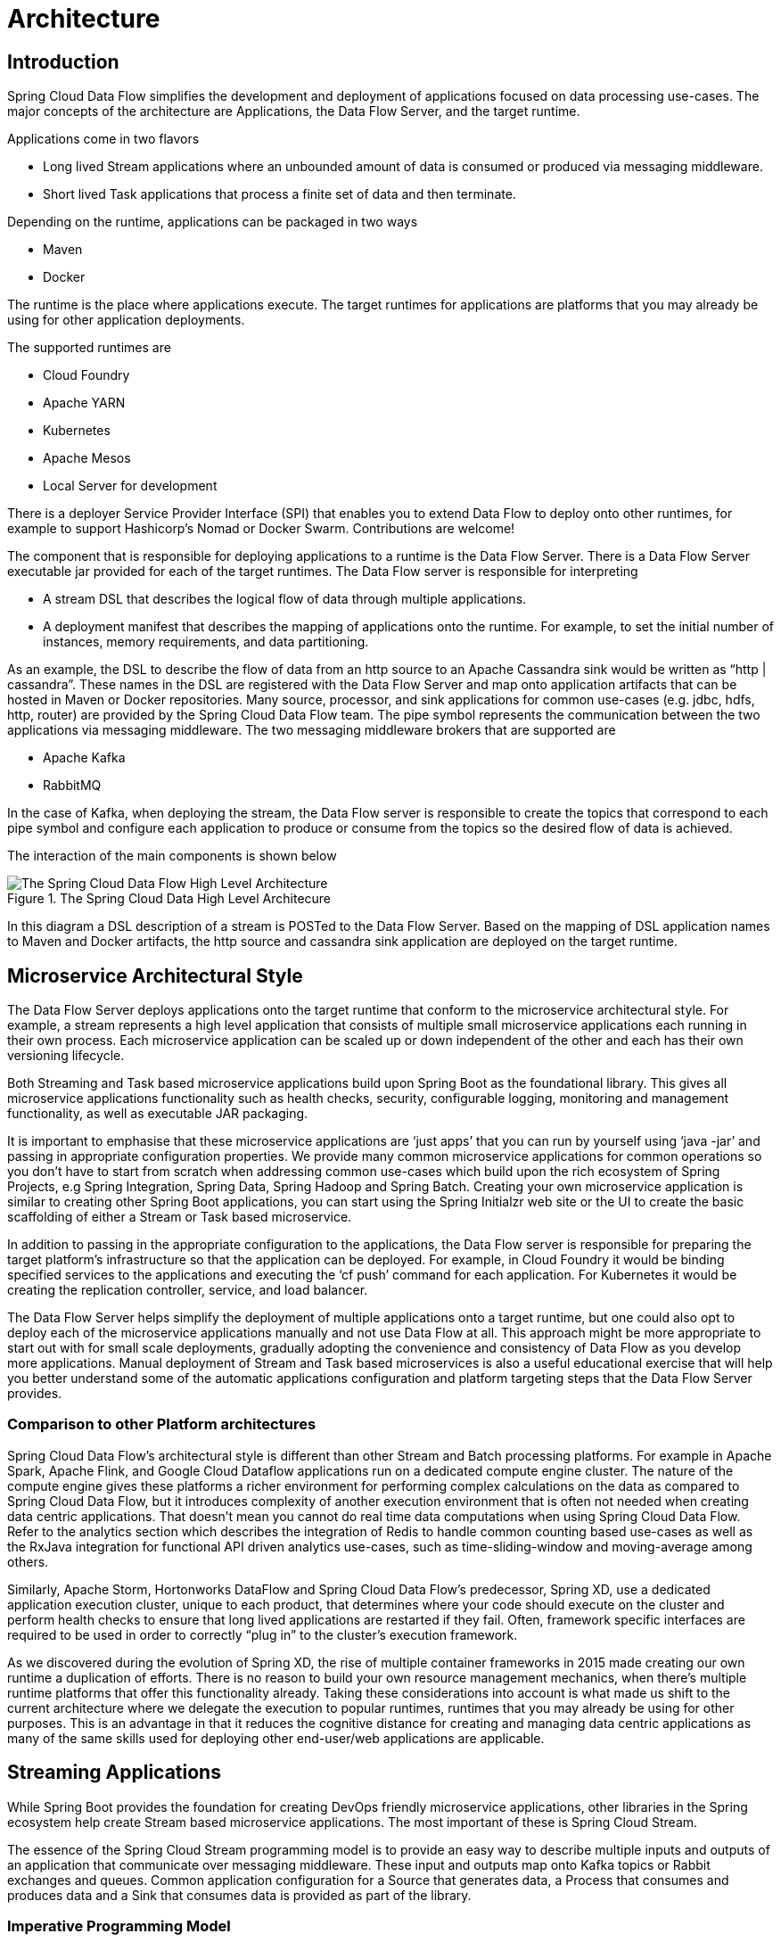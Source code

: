 [[architecture]]
= Architecture

[[arch-intro]]
== Introduction

Spring Cloud Data Flow simplifies the development and deployment of applications focused on data processing use-cases.  The major concepts of the architecture are Applications, the Data Flow Server, and the target runtime.

ifdef::omit-tasks-docs[]
Applications are Long lived Stream applications where an unbounded amount of data is consumed or produced via messaging middleware.
endif::omit-tasks-docs[]
ifndef::omit-tasks-docs[]
Applications come in two flavors

* Long lived Stream applications where an unbounded amount of data is consumed or produced via messaging middleware.
* Short lived Task applications that process a finite set of data and then terminate.
endif::omit-tasks-docs[]

Depending on the runtime, applications can be packaged in two ways

* Maven
* Docker

The runtime is the place where applications execute.  The target runtimes for applications are platforms that you may already be using for other application deployments.  

The supported runtimes are

* Cloud Foundry
* Apache YARN
* Kubernetes
* Apache Mesos
* Local Server for development

There is a deployer Service Provider Interface (SPI) that enables you to extend Data Flow to deploy onto other runtimes, for example to support Hashicorp’s Nomad or Docker Swarm. Contributions are welcome!

The component that is responsible for deploying applications to a runtime is the Data Flow Server.  There is a Data Flow Server executable jar provided for each of the target runtimes.  The Data Flow server is responsible for interpreting

* A stream DSL that describes the logical flow of data through multiple applications.
* A deployment manifest that describes the mapping of applications onto the runtime. For example, to set the initial number of instances, memory requirements, and data partitioning. 

As an example, the DSL to describe the flow of data from an http source to an Apache Cassandra sink would be written as “http | cassandra”.  These names in the DSL are registered with the Data Flow Server and map onto application artifacts that can be hosted in Maven or Docker repositories.  Many source, processor, and sink applications for common use-cases (e.g. jdbc, hdfs, http, router) are provided by the Spring Cloud Data Flow team.  The pipe symbol represents the communication between the two applications via messaging middleware. The two messaging middleware brokers that are supported are

* Apache Kafka
* RabbitMQ

In the case of Kafka, when deploying the stream, the Data Flow server is responsible to create the topics that correspond to each pipe symbol and configure each application to produce or consume from the topics so the desired flow of data is achieved.

The interaction of the main components is shown below 

.The Spring Cloud Data High Level Architecure
image::{dataflow-asciidoc}/images/dataflow-arch.png[The Spring Cloud Data Flow High Level Architecture, scaledwidth="100%"]

In this diagram a DSL description of a stream is POSTed to the Data Flow Server.  Based on the mapping of DSL application names to Maven and Docker artifacts, the http source and cassandra sink application are deployed on the target runtime.  

[[arch-microservice-style]]
== Microservice Architectural Style

The Data Flow Server deploys applications onto the target runtime that conform to the microservice architectural style.  For example, a stream represents a high level application that consists of multiple small microservice applications each running in their own process.  Each microservice application can be scaled up or down independent of the other and each has their own versioning lifecycle.  

ifdef::omit-tasks-docs[]
Both Streaming based microservice applications build upon Spring Boot as the foundational library.
endif::omit-tasks-docs[]
ifndef::omit-tasks-docs[]
Both Streaming and Task based microservice applications build upon Spring Boot as the foundational library.
endif::omit-tasks-docs[]
This gives all microservice applications functionality such as health checks, security, configurable logging, monitoring and management functionality, as well as executable JAR packaging.

It is important to emphasise that these microservice applications are ‘just apps’ that you can run by yourself using ‘java -jar’ and passing in appropriate configuration properties.  We provide many common microservice applications for common operations so you don’t have to start from scratch when addressing common use-cases which build upon the rich ecosystem of Spring Projects, e.g Spring Integration, Spring Data, Spring Hadoop and Spring Batch.  Creating your own microservice application is similar to creating other Spring Boot applications, you can start using the Spring Initialzr web site or the UI to create the basic scaffolding of either a Stream or Task based microservice.

In addition to passing in the appropriate configuration to the applications, the Data Flow server is responsible for preparing the target platform’s infrastructure so that the application can be deployed.  For example, in Cloud Foundry it would be binding specified services to the applications and executing the ‘cf push’ command for each application.  For Kubernetes it would be creating the replication controller, service, and load balancer.

The Data Flow Server helps simplify the deployment of multiple applications onto a target runtime, but one could also opt to deploy each of the microservice applications manually and not use Data Flow at all. This approach might be more appropriate to start out with for small scale deployments, gradually adopting the convenience and consistency of Data Flow as you develop more applications.  
ifdef::omit-tasks-docs[]
Manual deployment of Stream based microservices is also a useful educational exercise that will help you better understand some of the automatic applications configuration and platform targeting steps that the Data Flow Server provides. 
endif::omit-tasks-docs[]
ifndef::omit-tasks-docs[]
Manual deployment of Stream and Task based microservices is also a useful educational exercise that will help you better understand some of the automatic applications configuration and platform targeting steps that the Data Flow Server provides. 
endif::omit-tasks-docs[]

[[arch-comparison]]
=== Comparison to other Platform architectures

Spring Cloud Data Flow’s architectural style is different than other Stream and Batch processing platforms.  For example in Apache Spark, Apache Flink, and Google Cloud Dataflow applications run on a dedicated compute engine cluster.  The nature of the compute engine gives these platforms a richer environment for performing complex calculations on the data as compared to Spring Cloud Data Flow, but it introduces complexity of another execution environment that is often not needed when creating data centric applications.  That doesn’t mean you cannot do real time data computations when using Spring Cloud Data Flow.  Refer to the analytics section which describes the integration of Redis to handle common counting based use-cases as well as the RxJava integration for functional API driven analytics use-cases, such as time-sliding-window and moving-average among others.

Similarly, Apache Storm, Hortonworks DataFlow and Spring Cloud Data Flow’s predecessor, Spring XD, use a dedicated application execution cluster, unique to each product, that determines where your code should execute on the cluster and perform health checks to ensure that long lived applications are restarted if they fail.  Often, framework specific interfaces are required to be used in order to correctly “plug in” to the cluster’s execution framework. 
 
As we discovered during the evolution of Spring XD, the rise of multiple container frameworks in 2015 made creating our own runtime a duplication of efforts.  There is no reason to build your own resource management mechanics, when there’s multiple runtime platforms that offer this functionality already.  Taking these considerations into account is what made us shift to the current architecture where we delegate the execution to popular runtimes, runtimes that you may already be using for other purposes.  This is an advantage in that it reduces the cognitive distance for creating and managing data centric applications as many of the same skills used for deploying other end-user/web applications are applicable.  

[[arch-streaming-apps]]
== Streaming Applications

While Spring Boot provides the foundation for creating DevOps friendly microservice applications, other libraries in the Spring ecosystem help create Stream based microservice applications.  The most important of these is Spring Cloud Stream.  

The essence of the Spring Cloud Stream programming model is to provide an easy way to describe multiple inputs and outputs of an application that communicate over messaging middleware.  These input and outputs map onto Kafka topics or Rabbit exchanges and queues.  Common application configuration for a Source that generates data, a Process that consumes and produces data and a Sink that consumes data is provided as part of the library.

[[arch-streaming-imperative-programming]]
=== Imperative Programming Model

Spring Cloud Stream is most closely integrated with Spring Integration’s imperative "event at a time" programming model.  This means you write code that handles a single event callback.  For example, 

[source,java]
----
@EnableBinding(Sink.class)
public class LoggingSink {

    @StreamListener(Sink.INPUT)
    public void log(String message) {
        System.out.println(message);
    }
}
----

In this case the String payload of a message coming on the input channel, is handed to the log method.  The `@EnableBinding` annotation is what is used to tie together the input channel to the external middleware.

[[arch-streaming-functional-programming]]
=== Functional Programming Model

However, Spring Cloud Stream can support other programming styles.  There is initial support for functional style programming via link:http://docs.spring.io/spring-cloud-stream/docs/1.0.2.RELEASE/reference/htmlsingle/index.html#_rxjava_support[RxJava Observable APIs] and upcoming versions will support callback methods with Project Reactor’s Flux API and Apache Kafka’s KStream API.  

[[arch-streams]]
== Streams

[[arch-streams-topologies]]
=== Topologies
The Stream DSL describes linear sequences of data flowing through the system.  For example, in the stream definition `http | transformer | cassandra`, each pipe symbol connects the application on the left to the one on the right.  Named channels can be used for routing and to fan out data to multiple messaging destinations.

Taps can be used to ‘listen in’ to the data that if flowing across any of the pipe symbols.  Taps can be used as sources for new streams with an in independent life cycle.  

[[arch-streams-concurrency]]
=== Concurrency
For an application that will consume events, Spring Cloud stream exposes a concurrency setting that controls the size of a thread pool used for dispatching incoming messages.  See the link:http://docs.spring.io/spring-cloud-stream/docs/1.0.2.RELEASE/reference/htmlsingle/index.html#_consumer_properties[Consumer properties] documentation for more information.

[[arch-streams-delivery]]
=== Message Delivery Guarantees

For consumer applications, there is a retry policy for exceptions generated during message handling.  The default is to retry the callback method invocation 3 times and wait one second for the first retry.  A backoff multiplier of 2 is used for the second and third attempts.  All of these retry properties are configurable.  

If there is still an exception on the last retry attempt, and dead letter queues are enabled, the message and exception message are published to the dead letter queue.  The dead letter queue is a destination and its nature depends on the messaging middleware (e.g in the case of Kafka it is a dedicated topic).  If dead letter functionality is not enabled, the message and exception is sent to the error channel, which by default logs the message and exception.

Additional messaging delivery guarantees are those provided by the underlying messaging middleware that is chosen for the application for both producing and consuming applications.  Refer to the Kafka link:http://docs.spring.io/spring-cloud-stream/docs/1.0.2.RELEASE/reference/htmlsingle/index.html#_kafka_consumer_properties[Consumer] and link:http://docs.spring.io/spring-cloud-stream/docs/1.0.2.RELEASE/reference/htmlsingle/index.html#_kafka_producer_properties[Producer] and Rabbit link:http://docs.spring.io/spring-cloud-stream/docs/1.0.3.BUILD-SNAPSHOT/reference/htmlsingle/index.html#_rabbitmq_consumer_properties[Consumer] and link:http://docs.spring.io/spring-cloud-stream/docs/1.0.3.BUILD-SNAPSHOT/reference/htmlsingle/index.html#_rabbit_producer_properties[Producer] documentation for more details.  You will find there to be extensive declarative support for all the native QOS options.

[[arch-analytics]]
== Analytics
Spring Cloud Data Flow is aware of certain Sink applications that will write counter data to Redis and provides an REST endpoint to read counter data.  The types of counters supported are

* link:https://github.com/spring-cloud/spring-cloud-stream-app-starters/tree/master/metrics/spring-cloud-starter-stream-sink-counter[Counter] - Counts the number of messages it receives, optionally storing counts in a separate store such as redis.
* link:https://github.com/spring-cloud/spring-cloud-stream-app-starters/tree/master/metrics/spring-cloud-starter-stream-sink-field-value-counter[Field Value Counter] - Counts occurrences of unique values for a named field in a message payload
* link:https://github.com/spring-cloud/spring-cloud-stream-app-starters/tree/master/metrics/spring-cloud-starter-stream-sink-aggregate-counter[Aggregate Counter] - Stores total counts but also retains the total count values for each minute, hour day and month.

It is important to note that the timestamp that is used in the aggregate counter can come from a field in the message itself so that out of order messages are properly accounted.

ifdef::omit-tasks-docs[]
[[arch-task]]
== Task Applications

The Spring Cloud Task programming model provides 

* Persistence of the Task’s lifecycle events and exit code status.
* Lifecycle hooks to execute code before or after a task execution.
* Emit task events to a stream (as a source) during the task lifecycle.
* Integration with Spring Batch Jobs.
endif::omit-tasks-docs[]

[[arch-data-flow-server]]
== Data Flow Server

[[arch-data-flow-server-endpoints]]
=== Endpoints

The Data Flow Server uses an embedded servlet container and exposes REST endpoints for creating, deploying, undeploying, and destroying streams and tasks, querying runtime state, analytics, and the like. The Data Flow Server is implemented using Spring’s MVC framework and the link:https://github.com/SpringSource/spring-hateoas[Spring HATEOAS] library to create REST representations that follow the HATEOAS principle.

.The Spring Cloud Data Flow Server 
image::{dataflow-asciidoc}/images/data-flow-server-arch.png[The Spring Cloud Data Flow Server Architecture, scaledwidth="100%"]

[[arch-data-flow-server-customization]]
=== Customization

Each Data Flow Server executable jar targets a single runtime by delegating to the implementation of the deployer Service Provider Interface found on the classpath.  

We provide a Data Flow Server executable jar that targets a single runtime.  The Data Flow server delegates to the implementation of the deployer Service Provider Interface found on the classpath.  In the current version, there are no endpoints specific to a target runtime, but may be available in future releases as a convenience to access runtime specific features 

While we provide a server executable for each of the target runtimes you can also create your own customized server application using Spring Initialzr.   This let’s you add or remove functionality relative to the executable jar we provide.  For example, adding additional security implementations, custom endpoints, or removing Task or Analytics REST endpoints.  You can also enable or disable some features through the use of feature toggles.

[[arch-data-flow-server-security]]
=== Security

The Data Flow Server executable jars support basic http and OAuth 2.0 authentication to access it endpoints.  Refer to the security section for more information.  

Authorization via groups is planned for a future release.

[[arch-runtime]]
== Security

[[arch-runtime-fault-tolerance]]
=== Fault Tolerance

The target runtimes supported by Data Flow all have the ability to restart a long lived application should it fail.  Spring Cloud Data Flow sets up whatever health probe is required by the runtime environment when deploying the application.

The collective state of all applications that comprise the stream is used to determine the state of the stream.  If an application fails, the state of the stream will change from ‘deployed’ to ‘partial’.

[[arch-runtime-resource-management]]
=== Resource Management
Each target runtime lets you control the amount of memory, disk and CPU that is allocated to each application.  These are passed as properties in the deployment manifest using key names that are unique to each runtime.  Refer to the each platforms server documentation for more information.

[[arch-runtime-scaling]]
=== Scaling
When deploying a stream, you can set the instance count for each individual application that comprises the stream.  Each target runtime lets you control the target number of instances for each individual application at runtime.  Using the APIs, UIs, or command line tools for each runtime, you can scale up or down the number of instances as required.  Future work will provide a portable command in the Data Flow Server to perform this operation.  

For partitioned streams (Kafka and RabbitMQ) you cannot scale partitioned streams since the partitioning used by SCDF is static.  When Kafka 0.9 is supported with Spring Cloud Stream, this restriction will be lifted.

[[arch-application-versioning]]
=== Application Versioning
Application versioning, that is upgrading or downgrading an application from one version to another, is not directly supported by Spring Cloud Data Flow.  You must rely on specific target runtime features to perform these operational tasks.  

The roadmap for Spring Cloud Data Flow will deploy applications that are compatible with Spinnaker to manage the complete application lifecycle.  This also includes automated canary analysis backed by  application metrics.  Portable commands in the Data Flow server to trigger pipelines in Spinnaker are also planned.








